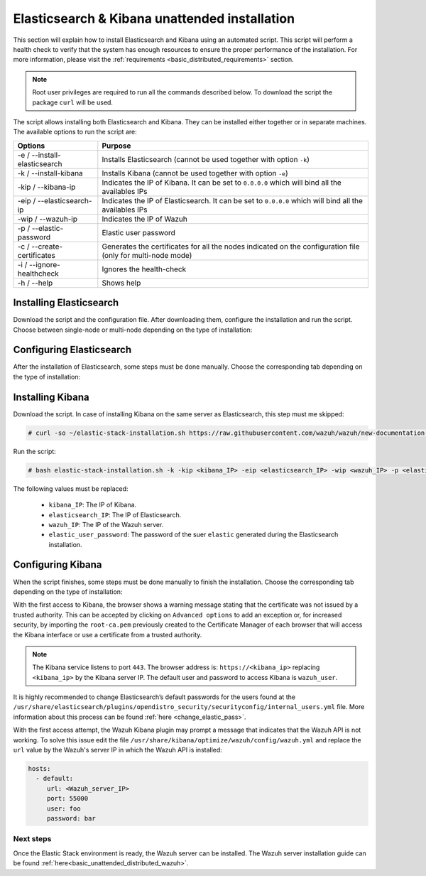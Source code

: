 .. Copyright (C) 2020 Wazuh, Inc.

.. _basic_unattended_distributed_elasticsearch:

Elasticsearch & Kibana unattended installation
==============================================

This section will explain how to install Elasticsearch and Kibana using an automated script. This script will perform a health check to verify that the system has enough resources to ensure the proper performance of the installation. For more information, please visit the :ref:`requirements <basic_distributed_requirements>` section.


.. note:: Root user privileges are required to run all the commands described below. To download the script the package ``curl`` will be used.


The script allows installing both Elasticsearch and Kibana. They can be installed either together or in separate machines. The available options to run the script are:

+-------------------------------+---------------------------------------------------------------------------------------------------------------+
| Options                       | Purpose                                                                                                       |
+===============================+===============================================================================================================+
| -e / --install-elasticsearch  | Installs Elasticsearch (cannot be used together with option ``-k``)                                           |
+-------------------------------+---------------------------------------------------------------------------------------------------------------+
| -k / --install-kibana         | Installs Kibana (cannot be used together with option ``-e``)                                                  |
+-------------------------------+---------------------------------------------------------------------------------------------------------------+
| -kip / --kibana-ip            | Indicates the IP of Kibana. It can be set to ``0.0.0.0`` which will bind all the availables IPs               |
+-------------------------------+---------------------------------------------------------------------------------------------------------------+
| -eip / --elasticsearch-ip     | Indicates the IP of Elasticsearch. It can be set to ``0.0.0.0`` which will bind all the availables IPs        |
+-------------------------------+---------------------------------------------------------------------------------------------------------------+
| -wip / --wazuh-ip             | Indicates the IP of Wazuh                                                                                     |
+-------------------------------+---------------------------------------------------------------------------------------------------------------+
| -p / --elastic-password       | Elastic user password                                                                                         |
+-------------------------------+---------------------------------------------------------------------------------------------------------------+
| -c / --create-certificates    | Generates the certificates for all the nodes indicated on the configuration file (only for multi-node mode)   |
+-------------------------------+---------------------------------------------------------------------------------------------------------------+
| -i / --ignore-healthcheck     | Ignores the health-check                                                                                      |
+-------------------------------+---------------------------------------------------------------------------------------------------------------+
| -h / --help                   | Shows help                                                                                                    |
+-------------------------------+---------------------------------------------------------------------------------------------------------------+

Installing Elasticsearch
----------------------------------------

Download the script and the configuration file. After downloading them, configure the installation and run the script. Choose between single-node or multi-node depending on the type of installation:

.. tabs::

  .. group-tab:: Single-node

    **Download the script and the configuration file config.yml**

      .. code-block:: console

          # curl -so ~/elastic-stack-installation.sh https://raw.githubusercontent.com/wazuh/wazuh/new-documentation-templates/extensions/unattended-installation/distributed/elastic-stack-installation.sh 
          # curl -so ~/config.yml https://raw.githubusercontent.com/wazuh/wazuh/new-documentation-templates/extensions/unattended-installation/distributed/templates/config.yml

    **Configure the installation** 
      
      Edit the ``config.yml`` file to specify the IP you want the Elasticsearch service to bind to. 

      .. note:: In order to create valid certificates for the communication between the various components of Wazuh and the Elastic Stack, external IPs must be used.

      .. code-block:: yaml
        :emphasize-lines: 4, 14

        ## Single-node configuration

        ## Elasticsearch configuration
        network.host: <elasticsearch_ip>
        node.name: node-1
        cluster.initial_master_nodes: node-1

        ## Certificates creation
        # Nodes certificates
        nodes:
          - name: node-1
            dn: CN=node-1,OU=Docu,O=Wazuh,L=California,C=US
            ip:
              - <elasticsearch_ip>
        # Clients certificates
        clients:
          - name: admin
            dn: CN=admin,OU=Docu,O=Wazuh,L=California,C=US
            admin: true
          - name: kibana
            dn: CN=kibana,OU=Docu,O=Wazuh,L=California,C=US    
          - name: filebeat
            dn: CN=filebeat,OU=Docu,O=Wazuh,L=California,C=US


      In case of having more than one Wazuh server, there can be added as much nodes for their certificates creation as needed, changing the ``name`` of the certificate and the ``CN`` value. This should be indicated on the ``Clients certificates`` section: 

        .. code-block:: yaml

          - name: filebeat-X
            dn: CN=filebeat-x,OU=Docu,O=Wazuh,L=California,C=US          



    **Run the script**

      - To install Elasticsearch, run the script with the option ``-e``:

      .. code-block:: console

        # bash ~/elastic-stack-installation.sh -e 

      

  .. group-tab:: Multi-node

    **Download the script and the configuration file config.yml**

      .. code-block:: console

          # curl -so ~/elastic-stack-installation.sh https://raw.githubusercontent.com/wazuh/wazuh/new-documentation-templates/extensions/unattended-installation/distributed/elastic-stack-installation.sh 
          # curl -so ~/config.yml https://raw.githubusercontent.com/wazuh/wazuh/new-documentation-templates/extensions/unattended-installation/distributed/templates/config_cluster.yml

    **Configure the installation**

      .. code-block:: yaml
        :emphasize-lines: 4, 5, 6, 8, 9, 10, 12, 13, 14, 26, 30, 34, 47, 48, 51

        ## Multi-node configuration

        ## Elasticsearch configuration
        network.host: <elasticsearch_ip>
        node.name: <node_name>
        cluster.name: <elastic_cluster>
        cluster.initial_master_nodes:
                - <master_node_1>
                - <master_node_2>
                - <master_node_3>
        discovery.seed_hosts:
                - <elasticsearch_ip_node1>
                - <elasticsearch_ip_node2>
                - <elasticsearch_ip_node3>
        opendistro_security.nodes_dn:
                - CN=node-1,OU=Docu,O=Wazuh,L=California,C=US
                - CN=node-2,OU=Docu,O=Wazuh,L=California,C=US
                - CN=node-3,OU=Docu,O=Wazuh,L=California,C=US     

        ## Certificates creation
        # Nodes certificates
        nodes:
          - name: node-1
            dn: CN=node-1,OU=Docu,O=Wazuh,L=California,C=US
            ip:
              - <elasticsearch_ip_1>
          - name: node-2
            dn: CN=node-2,OU=Docu,O=Wazuh,L=California,C=US
            ip:
              - <elasticsearch_ip_2>
          - name: node-3
            dn: CN=node-3,OU=Docu,O=Wazuh,L=California,C=US
            ip:
              - <elasticsearch_ip_3>            
        # Clients certificates
        clients:
          - name: admin
            dn: CN=admin,OU=Docu,O=Wazuh,L=California,C=US
            admin: true
          - name: kibana
            dn: CN=kibana,OU=Docu,O=Wazuh,L=California,C=US    
          - name: filebeat
            dn: CN=filebeat,OU=Docu,O=Wazuh,L=California,C=US


        ## Kibana configuration
        server.host: "<kibana-ip>"
        elasticsearch.hosts: https://<elasticsearch-ip>:9200

        ## Wazuh master configuration
        url: https://<wazuh_master_server_IP>   

      The highlighted lines indicates the values that must be replaced in the ``config.yml``. These values are: 

        - ``<elasticsearch_ip>``: Elasticsearch IP.
        - ``<node_name>``: Name of the node
        - ``<elastic_cluster>``: Name of the cluster. This value must be the same in all the involved nodes.
        - ``<master_node_x>``: Name of the node ``X``.
        - ``<elasticsearch_ip_nodeX>``: Elasticsearch IP of the node ``X``.
        - ``<kibana_ip>``: Kibana server IP.
        - ``<wazuh_master_server_IP>``: Wazuh Server IP.

      There can be added as many Elasticsearch nodes as needed. To generate certificates for them, the ``opendistro_security.nodes_dn`` must be also updated, adding the information of these new certificates. There must be the same number of certificates rows as nodes will be on the installation.

      In case of having more than one Wazuh server, there can be added as many nodes for their certificates creation as needed, changing the ``name`` of the certificate and the ``CN`` value. This should be indicated on the ``Clients certificates`` section: 

        .. code-block:: yaml

          - name: filebeat-X
            dn: CN=filebeat-x,OU=Docu,O=Wazuh,L=California,C=US                

    **Run the script**

      - To install Elasticsearch, run the script with the option ``-e``:

      .. code-block:: console

        # bash ~/elastic-stack-installation.sh -e -c

      The flag ``-c`` can be added to generate the certificates. This must be done in only one of the nodes of Elasticsearch.          



Configuring Elasticsearch
-------------------------

After the installation of Elasticsearch, some steps must be done manually. Choose the corresponding tab depending on the type of installation:

.. tabs::

  .. group-tab:: Single-node

    Once Elasticsearch is installed, the script will start the services automatically. The certificates will be placed at ``/etc/elasticsearch/certs/certs.tar``. This file must be copied into the :ref:`Wazuh server <unattended_distributed_wazuh>` to extract the certificates needed.

    In case that Kibana was installed in a different server, the ``certs.tar`` file should be also copied into its server to extract the :ref:`corresponding certificates <configure_kibana_unattended>`.


  .. group-tab:: Multi-node

    Once Elasticsearch has been installed, the certificates must be placed on their corresponding server. If the installation was run using the option ``-c``, the Elasticsearch service will be automatically started. On the other hand, the rest of the nodes where the certificates were not created, will not start the service since they need their corresponding certificates to start.

    Copy the  ``certs.tar`` file into each Elasticsearch node, except the master node, for example, using ``scp``. This guide assumes that the file is placed in ~/ (home user folder).

    The ``X`` must be replaced with the number used in the certificate name defined for the corresponding Elasticsearch server:

    .. code-block:: console

      # mv ~/certs.tar /etc/elasticsearch/certs/
      # cd /etc/elasticsearch/certs/
      # tar -xf certs.tar node-X.pem node-X.key node-X_http.pem node-X_http.key root-ca.pem
      # mv /etc/elasticsearch/certs/node-X.pem /etc/elasticsearch/certs/elasticsearch.pem
      # mv /etc/elasticsearch/certs/node-X.key /etc/elasticsearch/certs/elasticsearch.key
      # mv /etc/elasticsearch/certs/node-X_http.pem /etc/elasticsearch/certs/elasticsearch_http.pem
      # mv /etc/elasticsearch/certs/node-X_http.key /etc/elasticsearch/certs/elasticsearch_http.key

    When the certificates have been copied, the Elasticsearch service can be started:

    .. include:: ../../../../_templates/installations/elastic/common/enable_elasticsearch.rst

    Once all the nodes on the cluster have been started, run the ``securityadmin`` script to load the new certificates information and start the cluster. To run this command, the value ``<elasticsearch_IP>`` must be replaced by the Elasticsearch installation IP:

    .. code-block:: console

      # cd /usr/share/elasticsearch/plugins/opendistro_security/tools/
      # ./securityadmin.sh -cd ../securityconfig/ -icl -nhnv -cacert /etc/elasticsearch/certs/root-ca.pem -cert /etc/elasticsearch/certs/admin.pem -key /etc/elasticsearch/certs/admin.key -h <elasticsearch_IP>  


.. _basic_install_kibana_unattended:

Installing Kibana
-----------------

Download the script. In case of installing Kibana on the same server as Elasticsearch, this step must me skipped:

.. code-block:: console

  # curl -so ~/elastic-stack-installation.sh https://raw.githubusercontent.com/wazuh/wazuh/new-documentation-templates/extensions/unattended-installation/distributed/elastic-stack-installation.sh

Run the script:

.. code-block:: console

  # bash elastic-stack-installation.sh -k -kip <kibana_IP> -eip <elasticsearch_IP> -wip <wazuh_IP> -p <elastic_user_password>

The following values must be replaced:

  - ``kibana_IP``: The IP of Kibana. 
  - ``elasticsearch_IP``: The IP of Elasticsearch. 
  - ``wazuh_IP``: The IP of the Wazuh server.
  - ``elastic_user_password``: The password of the suer ``elastic`` generated during the Elasticsearch installation.
  

.. _basic_configure_kibana_unattended:

Configuring Kibana
------------------

When the script finishes, some steps must be done manually to finish the installation. Choose the corresponding tab depending on the type of installation:

.. tabs::


  .. group-tab:: Elasticsearch single-node

    If Kibana was installed on the same server as Elasticsearch, it will be ready to use once the script finishes. On the other hand, if Kibana was installed on a different host, some steps must be done manually to finish the installation:

    #. Copy the ``certs.tar`` file from the Elasticsearch’s node into the server where Kibana has been installed. It can be copied using ``scp``. This guide assumes that the file is placed in ~/ (home user folder):

        .. code-block:: console

          # mv ~/certs.tar /etc/kibana/certs/
          # cd /etc/kibana/certs/
          # tar -xf certs.tar kibana.pem kibana.key root-ca.pem

    #. Enable and start the Kibana service:

      .. include:: ../../../../_templates/installations/elastic/common/enable_kibana.rst           



  .. group-tab:: Elasticsearch multi-node

    To finish Kibana's installation, some steps must be done manually. These steps will vary on whether the installation was made on the same server as Elasticsearch or in a different server:

    **Kibana installed on the same server as Elasticsearch**

      If Kibana is installed on the same node where certificates where created, Kibana will be ready to use as soon as the script finishes. In case of installing on a different node, follow the next steps:

      - Copy Kibana's certificates into ``/etc/kibana/certs/`` directory:

      .. code-block:: console

        # mkdir /etc/kibana/certs/
        # cp /etc/elasticsearch/certs/elasticsearch.pem /etc/kibana/certs/kibana.pem
        # cp /etc/elasticsearch/certs/elasticsearch.key /etc/kibana/certs/kibana.key

    **Kibana installed on a different server from Elasticsearch**

      - Copy the ``certs.tar`` file from the Elasticsearch’s node into the server where Kibana has been installed. It can be copied using ``scp``. This guide assumes that the file is placed in ~/ (home user folder):

          .. code-block:: console

            # mv ~/certs.tar /etc/kibana/certs/
            # cd /etc/kibana/certs/
            # tar -xf certs.tar kibana.pem kibana.key root-ca.pem

    Once the certificates have been palced, Kibana can be started:

      .. include:: ../../../../_templates/installations/elastic/common/enable_kibana.rst           
          

With the first access to Kibana, the browser shows a warning message stating that the certificate was not issued by a trusted authority. This can be accepted by clicking on ``Advanced options`` to add an exception or, for increased security, by importing the ``root-ca.pem`` previously created to the Certificate Manager of each browser that will access the Kibana interface or use a certificate from a trusted authority.

.. note:: The Kibana service listens to port ``443``. The browser address is: ``https://<kibana_ip>`` replacing ``<kibana_ip>`` by the Kibana server IP. The default user and password to access Kibana is ``wazuh_user``.

It is highly recommended to change Elasticsearch’s default passwords for the users found at the ``/usr/share/elasticsearch/plugins/opendistro_security/securityconfig/internal_users.yml`` file. More information about this process can be found :ref:`here <change_elastic_pass>`.

With the first access attempt, the Wazuh Kibana plugin may prompt a message that indicates that the Wazuh API is not working. To solve this issue edit the file ``/usr/share/kibana/optimize/wazuh/config/wazuh.yml`` and replace the ``url`` value by the Wazuh's server IP in which the Wazuh API is installed:

.. code-block:: yaml

  hosts:
    - default:
       url: <Wazuh_server_IP>
       port: 55000
       user: foo
       password: bar


Next steps
~~~~~~~~~~

Once the Elastic Stack environment is ready, the Wazuh server can be installed. The Wazuh server installation guide can be found :ref:`here<basic_unattended_distributed_wazuh>`.

